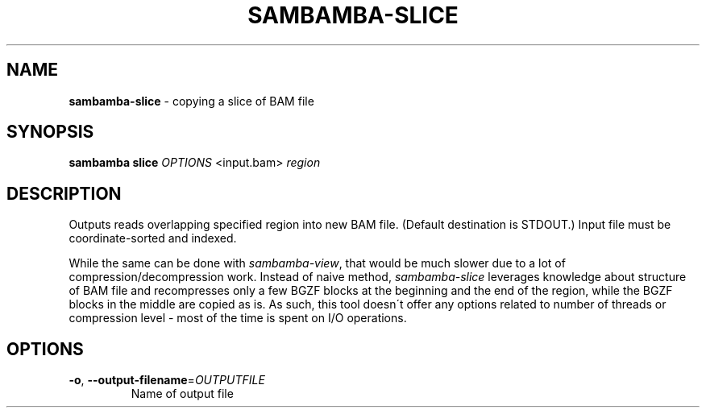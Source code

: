 .\" generated with Ronn/v0.7.3
.\" http://github.com/rtomayko/ronn/tree/0.7.3
.
.TH "SAMBAMBA\-SLICE" "1" "August 2014" "" ""
.
.SH "NAME"
\fBsambamba\-slice\fR \- copying a slice of BAM file
.
.SH "SYNOPSIS"
\fBsambamba slice\fR \fIOPTIONS\fR <input\.bam> \fIregion\fR
.
.SH "DESCRIPTION"
Outputs reads overlapping specified region into new BAM file\. (Default destination is STDOUT\.) Input file must be coordinate\-sorted and indexed\.
.
.P
While the same can be done with \fIsambamba\-view\fR, that would be much slower due to a lot of compression/decompression work\. Instead of naive method, \fIsambamba\-slice\fR leverages knowledge about structure of BAM file and recompresses only a few BGZF blocks at the beginning and the end of the region, while the BGZF blocks in the middle are copied as is\. As such, this tool doesn\'t offer any options related to number of threads or compression level \- most of the time is spent on I/O operations\.
.
.SH "OPTIONS"
.
.TP
\fB\-o\fR, \fB\-\-output\-filename\fR=\fIOUTPUTFILE\fR
Name of output file

